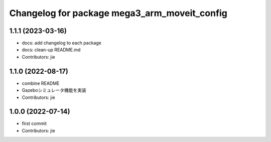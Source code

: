 ^^^^^^^^^^^^^^^^^^^^^^^^^^^^^^^^^^^^^^^^^^^^^
Changelog for package mega3_arm_moveit_config
^^^^^^^^^^^^^^^^^^^^^^^^^^^^^^^^^^^^^^^^^^^^^

1.1.1 (2023-03-16)
------------------
* docs: add changelog to each package
* docs: clean-up README.md
* Contributors: jie

1.1.0 (2022-08-17)
------------------
* combine README
* Gazeboシミュレータ機能を実装
* Contributors: jie

1.0.0 (2022-07-14)
------------------
* first commit
* Contributors: jie
